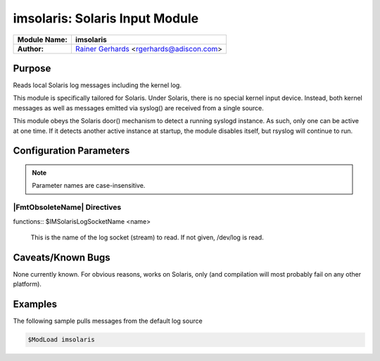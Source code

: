 *******************************
imsolaris: Solaris Input Module
*******************************

===========================  ===========================================================================
**Module Name:**             **imsolaris**
**Author:**                  `Rainer Gerhards <http://rainer.gerhards.net/>`_ <rgerhards@adiscon.com>
===========================  ===========================================================================


Purpose
=======

Reads local Solaris log messages including the kernel log.

This module is specifically tailored for Solaris. Under Solaris, there
is no special kernel input device. Instead, both kernel messages as well
as messages emitted via syslog() are received from a single source.

This module obeys the Solaris door() mechanism to detect a running
syslogd instance. As such, only one can be active at one time. If it
detects another active instance at startup, the module disables itself,
but rsyslog will continue to run.


Configuration Parameters
========================

.. note::

   Parameter names are case-insensitive.


|FmtObsoleteName| Directives
----------------------------

| functions:: $IMSolarisLogSocketName <name>

   This is the name of the log socket (stream) to read. If not given,
   /dev/log is read.


Caveats/Known Bugs
==================

None currently known. For obvious reasons, works on Solaris, only (and
compilation will most probably fail on any other platform).


Examples
========

The following sample pulls messages from the default log source

.. code-block:: none

   $ModLoad imsolaris


